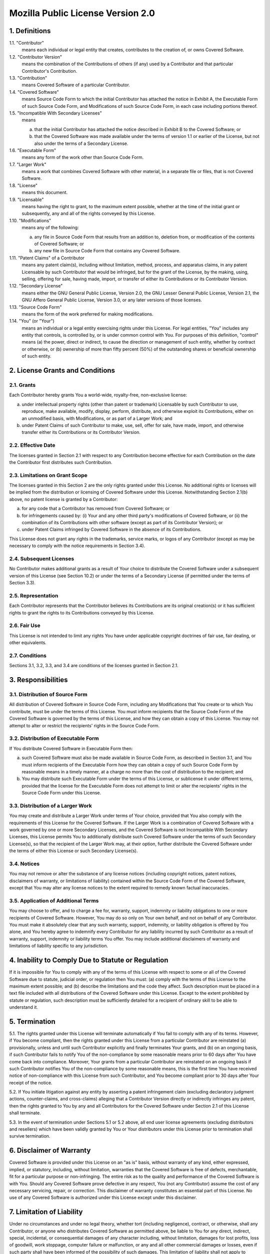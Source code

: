 Mozilla Public License Version 2.0
==================================

1. Definitions
--------------

1.1. "Contributor"
    means each individual or legal entity that creates, contributes to
    the creation of, or owns Covered Software.

1.2. "Contributor Version"
    means the combination of the Contributions of others (if any) used
    by a Contributor and that particular Contributor's Contribution.

1.3. "Contribution"
    means Covered Software of a particular Contributor.

1.4. "Covered Software"
    means Source Code Form to which the initial Contributor has attached
    the notice in Exhibit A, the Executable Form of such Source Code
    Form, and Modifications of such Source Code Form, in each case
    including portions thereof.

1.5. "Incompatible With Secondary Licenses"
    means

    (a) that the initial Contributor has attached the notice described
        in Exhibit B to the Covered Software; or

    (b) that the Covered Software was made available under the terms of
        version 1.1 or earlier of the License, but not also under the
        terms of a Secondary License.

1.6. "Executable Form"
    means any form of the work other than Source Code Form.

1.7. "Larger Work"
    means a work that combines Covered Software with other material, in
    a separate file or files, that is not Covered Software.

1.8. "License"
    means this document.

1.9. "Licensable"
    means having the right to grant, to the maximum extent possible,
    whether at the time of the initial grant or subsequently, any and
    all of the rights conveyed by this License.

1.10. "Modifications"
    means any of the following:

    (a) any file in Source Code Form that results from an addition to,
        deletion from, or modification of the contents of Covered
        Software; or

    (b) any new file in Source Code Form that contains any Covered
        Software.

1.11. "Patent Claims" of a Contributor
    means any patent claim(s), including without limitation, method,
    process, and apparatus claims, in any patent Licensable by such
    Contributor that would be infringed, but for the grant of the
    License, by the making, using, selling, offering for sale, having
    made, import, or transfer of either its Contributions or its
    Contributor Version.

1.12. "Secondary License"
    means either the GNU General Public License, Version 2.0, the GNU
    Lesser General Public License, Version 2.1, the GNU Affero General
    Public License, Version 3.0, or any later versions of those
    licenses.

1.13. "Source Code Form"
    means the form of the work preferred for making modifications.

1.14. "You" (or "Your")
    means an individual or a legal entity exercising rights under this
    License. For legal entities, "You" includes any entity that
    controls, is controlled by, or is under common control with You. For
    purposes of this definition, "control" means (a) the power, direct
    or indirect, to cause the direction or management of such entity,
    whether by contract or otherwise, or (b) ownership of more than
    fifty percent (50%) of the outstanding shares or beneficial
    ownership of such entity.

2. License Grants and Conditions
--------------------------------

2.1. Grants
~~~~~~~~~~~

Each Contributor hereby grants You a world-wide, royalty-free,
non-exclusive license:

(a) under intellectual property rights (other than patent or trademark)
    Licensable by such Contributor to use, reproduce, make available,
    modify, display, perform, distribute, and otherwise exploit its
    Contributions, either on an unmodified basis, with Modifications, or
    as part of a Larger Work; and

(b) under Patent Claims of such Contributor to make, use, sell, offer
    for sale, have made, import, and otherwise transfer either its
    Contributions or its Contributor Version.

2.2. Effective Date
~~~~~~~~~~~~~~~~~~~

The licenses granted in Section 2.1 with respect to any Contribution
become effective for each Contribution on the date the Contributor first
distributes such Contribution.

2.3. Limitations on Grant Scope
~~~~~~~~~~~~~~~~~~~~~~~~~~~~~~~

The licenses granted in this Section 2 are the only rights granted under
this License. No additional rights or licenses will be implied from the
distribution or licensing of Covered Software under this License.
Notwithstanding Section 2.1(b) above, no patent license is granted by a
Contributor:

(a) for any code that a Contributor has removed from Covered Software;
    or

(b) for infringements caused by: (i) Your and any other third party's
    modifications of Covered Software, or (ii) the combination of its
    Contributions with other software (except as part of its Contributor
    Version); or

(c) under Patent Claims infringed by Covered Software in the absence of
    its Contributions.

This License does not grant any rights in the trademarks, service marks,
or logos of any Contributor (except as may be necessary to comply with
the notice requirements in Section 3.4).

2.4. Subsequent Licenses
~~~~~~~~~~~~~~~~~~~~~~~~

No Contributor makes additional grants as a result of Your choice to
distribute the Covered Software under a subsequent version of this
License (see Section 10.2) or under the terms of a Secondary License (if
permitted under the terms of Section 3.3).

2.5. Representation
~~~~~~~~~~~~~~~~~~~

Each Contributor represents that the Contributor believes its
Contributions are its original creation(s) or it has sufficient rights
to grant the rights to its Contributions conveyed by this License.

2.6. Fair Use
~~~~~~~~~~~~~

This License is not intended to limit any rights You have under
applicable copyright doctrines of fair use, fair dealing, or other
equivalents.

2.7. Conditions
~~~~~~~~~~~~~~~

Sections 3.1, 3.2, 3.3, and 3.4 are conditions of the licenses granted
in Section 2.1.

3. Responsibilities
-------------------

3.1. Distribution of Source Form
~~~~~~~~~~~~~~~~~~~~~~~~~~~~~~~~

All distribution of Covered Software in Source Code Form, including any
Modifications that You create or to which You contribute, must be under
the terms of this License. You must inform recipients that the Source
Code Form of the Covered Software is governed by the terms of this
License, and how they can obtain a copy of this License. You may not
attempt to alter or restrict the recipients' rights in the Source Code
Form.

3.2. Distribution of Executable Form
~~~~~~~~~~~~~~~~~~~~~~~~~~~~~~~~~~~~

If You distribute Covered Software in Executable Form then:

(a) such Covered Software must also be made available in Source Code
    Form, as described in Section 3.1, and You must inform recipients of
    the Executable Form how they can obtain a copy of such Source Code
    Form by reasonable means in a timely manner, at a charge no more
    than the cost of distribution to the recipient; and

(b) You may distribute such Executable Form under the terms of this
    License, or sublicense it under different terms, provided that the
    license for the Executable Form does not attempt to limit or alter
    the recipients' rights in the Source Code Form under this License.

3.3. Distribution of a Larger Work
~~~~~~~~~~~~~~~~~~~~~~~~~~~~~~~~~~

You may create and distribute a Larger Work under terms of Your choice,
provided that You also comply with the requirements of this License for
the Covered Software. If the Larger Work is a combination of Covered
Software with a work governed by one or more Secondary Licenses, and the
Covered Software is not Incompatible With Secondary Licenses, this
License permits You to additionally distribute such Covered Software
under the terms of such Secondary License(s), so that the recipient of
the Larger Work may, at their option, further distribute the Covered
Software under the terms of either this License or such Secondary
License(s).

3.4. Notices
~~~~~~~~~~~~

You may not remove or alter the substance of any license notices
(including copyright notices, patent notices, disclaimers of warranty,
or limitations of liability) contained within the Source Code Form of
the Covered Software, except that You may alter any license notices to
the extent required to remedy known factual inaccuracies.

3.5. Application of Additional Terms
~~~~~~~~~~~~~~~~~~~~~~~~~~~~~~~~~~~~

You may choose to offer, and to charge a fee for, warranty, support,
indemnity or liability obligations to one or more recipients of Covered
Software. However, You may do so only on Your own behalf, and not on
behalf of any Contributor. You must make it absolutely clear that any
such warranty, support, indemnity, or liability obligation is offered by
You alone, and You hereby agree to indemnify every Contributor for any
liability incurred by such Contributor as a result of warranty, support,
indemnity or liability terms You offer. You may include additional
disclaimers of warranty and limitations of liability specific to any
jurisdiction.

4. Inability to Comply Due to Statute or Regulation
---------------------------------------------------

If it is impossible for You to comply with any of the terms of this
License with respect to some or all of the Covered Software due to
statute, judicial order, or regulation then You must: (a) comply with
the terms of this License to the maximum extent possible; and (b)
describe the limitations and the code they affect. Such description must
be placed in a text file included with all distributions of the Covered
Software under this License. Except to the extent prohibited by statute
or regulation, such description must be sufficiently detailed for a
recipient of ordinary skill to be able to understand it.

5. Termination
--------------

5.1. The rights granted under this License will terminate automatically
if You fail to comply with any of its terms. However, if You become
compliant, then the rights granted under this License from a particular
Contributor are reinstated (a) provisionally, unless and until such
Contributor explicitly and finally terminates Your grants, and (b) on an
ongoing basis, if such Contributor fails to notify You of the
non-compliance by some reasonable means prior to 60 days after You have
come back into compliance. Moreover, Your grants from a particular
Contributor are reinstated on an ongoing basis if such Contributor
notifies You of the non-compliance by some reasonable means, this is the
first time You have received notice of non-compliance with this License
from such Contributor, and You become compliant prior to 30 days after
Your receipt of the notice.

5.2. If You initiate litigation against any entity by asserting a patent
infringement claim (excluding declaratory judgment actions,
counter-claims, and cross-claims) alleging that a Contributor Version
directly or indirectly infringes any patent, then the rights granted to
You by any and all Contributors for the Covered Software under Section
2.1 of this License shall terminate.

5.3. In the event of termination under Sections 5.1 or 5.2 above, all
end user license agreements (excluding distributors and resellers) which
have been validly granted by You or Your distributors under this License
prior to termination shall survive termination.


6. Disclaimer of Warranty
-------------------------

Covered Software is provided under this License on an "as is"
basis, without warranty of any kind, either expressed, implied, or
statutory, including, without limitation, warranties that the
Covered Software is free of defects, merchantable, fit for a
particular purpose or non-infringing. The entire risk as to the
quality and performance of the Covered Software is with You.
Should any Covered Software prove defective in any respect, You
(not any Contributor) assume the cost of any necessary servicing,
repair, or correction. This disclaimer of warranty constitutes an
essential part of this License. No use of any Covered Software is
authorized under this License except under this disclaimer.

7. Limitation of Liability
--------------------------

Under no circumstances and under no legal theory, whether tort
(including negligence), contract, or otherwise, shall any
Contributor, or anyone who distributes Covered Software as
permitted above, be liable to You for any direct, indirect,
special, incidental, or consequential damages of any character
including, without limitation, damages for lost profits, loss of
goodwill, work stoppage, computer failure or malfunction, or any
and all other commercial damages or losses, even if such party
shall have been informed of the possibility of such damages. This
limitation of liability shall not apply to liability for death or
personal injury resulting from such party's negligence to the
extent applicable law prohibits such limitation. Some
jurisdictions do not allow the exclusion or limitation of
incidental or consequential damages, so this exclusion and
limitation may not apply to You.

8. Litigation
-------------

Any litigation relating to this License may be brought only in the
courts of a jurisdiction where the defendant maintains its principal
place of business and such litigation shall be governed by laws of that
jurisdiction, without reference to its conflict-of-law provisions.
Nothing in this Section shall prevent a party's ability to bring
cross-claims or counter-claims.

9. Miscellaneous
----------------

This License represents the complete agreement concerning the subject
matter hereof. If any provision of this License is held to be
unenforceable, such provision shall be reformed only to the extent
necessary to make it enforceable. Any law or regulation which provides
that the language of a contract shall be construed against the drafter
shall not be used to construe this License against a Contributor.

10. Versions of the License
---------------------------

10.1. New Versions
~~~~~~~~~~~~~~~~~~

Mozilla Foundation is the license steward. Except as provided in Section
10.3, no one other than the license steward has the right to modify or
publish new versions of this License. Each version will be given a
distinguishing version number.

10.2. Effect of New Versions
~~~~~~~~~~~~~~~~~~~~~~~~~~~~

You may distribute the Covered Software under the terms of the version
of the License under which You originally received the Covered Software,
or under the terms of any subsequent version published by the license
steward.

10.3. Modified Versions
~~~~~~~~~~~~~~~~~~~~~~~

If you create software not governed by this License, and you want to
create a new license for such software, you may create and use a
modified version of this License if you rename the license and remove
any references to the name of the license steward (except to note that
such modified license differs from this License).

10.4. Distributing Source Code Form that is Incompatible With Secondary Licenses
~~~~~~~~~~~~~~~~~~~~~~~~~~~~~~~~~~~~~~~~~~~~~~~~~~~~~~~~~~~~~~~~~~~~~~~~~~~~~~~~

If You choose to distribute Source Code Form that is Incompatible With
Secondary Licenses under the terms of this version of the License, the
notice described in Exhibit B of this License must be attached.

Exhibit A - Source Code Form License Notice
-------------------------------------------

  This Source Code Form is subject to the terms of the Mozilla Public
  License, v. 2.0. If a copy of the MPL was not distributed with this
  file, You can obtain one at http://mozilla.org/MPL/2.0/.

If it is not possible or desirable to put the notice in a particular
file, then You may include the notice in a location (such as a LICENSE
file in a relevant directory) where a recipient would be likely to look
for such a notice.

You may add additional accurate notices of copyright ownership.

Exhibit B - "Incompatible With Secondary Licenses" Notice
---------------------------------------------------------

  This Source Code Form is "Incompatible With Secondary Licenses", as
  defined by the Mozilla Public License, v. 2.0.

